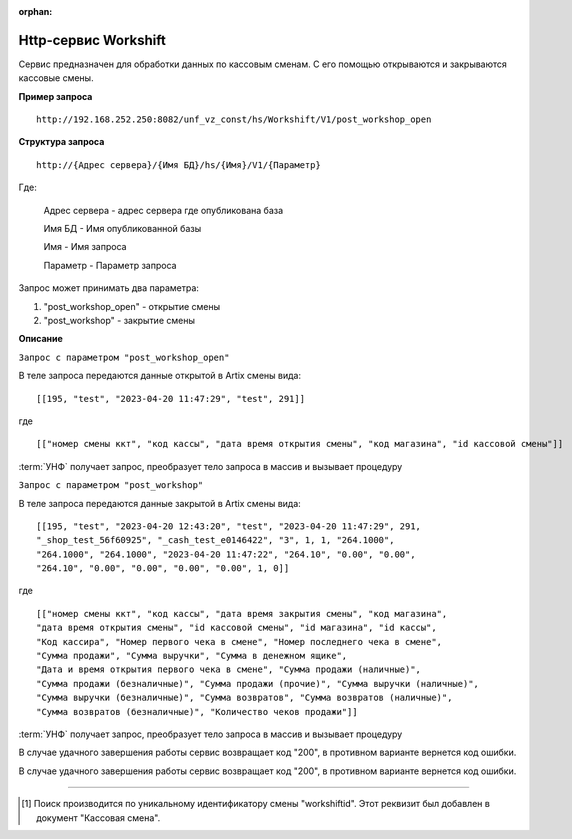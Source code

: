 :orphan:

Http-сервис Workshift
---------------------

Сервис предназначен для обработки данных по кассовым сменам. С его помощью открываются и закрываются кассовые смены.

**Пример запроса**

::

    http://192.168.252.250:8082/unf_vz_const/hs/Workshift/V1/post_workshop_open

**Структура запроса**

::    

    http://{Адрес сервера}/{Имя БД}/hs/{Имя}/V1/{Параметр}

Где:

    Адрес сервера - адрес сервера где опубликована база

    Имя БД - Имя опубликованной базы

    Имя - Имя запроса

    Параметр - Параметр запроса


Запрос может принимать два параметра:

#. "post_workshop_open" - открытие смены
#. "post_workshop" - закрытие смены


**Описание**

``Запрос с параметром "post_workshop_open"``

В теле запроса передаются данные открытой в Artix смены вида:

::

[[195, "test", "2023-04-20 11:47:29", "test", 291]]

где

::

[["номер смены ккт", "код кассы", "дата время открытия смены", "код магазина", "id кассовой смены"]]


:term:`УНФ` получает запрос, преобразует тело запроса в массив и вызывает процедуру 

.. function:: ОткрытьКассовыеСмены(ДанныеСменККМ)
    
    передавая в нее данные полученные в запросе.В процедуре массив разбирается на составляющие и вызывается процедура

.. function:: СоздатьКассовуюСмену(тНомерСмены, тНомерМагазина,тДатаОткрытия,тКассаАртикс,workshiftid)
    
    с данными кассовой смены. В этой процедуре выполняется проверка на то что смена с такими параметрами уже существует [1]_ и если нет, то создается новая касоовая смена со статусом "Открыта".


``Запрос с параметром "post_workshop"``

В теле запроса передаются данные закрытой в Artix смены вида:

::

    [[195, "test", "2023-04-20 12:43:20", "test", "2023-04-20 11:47:29", 291, 
    "_shop_test_56f60925", "_cash_test_e0146422", "3", 1, 1, "264.1000",
    "264.1000", "264.1000", "2023-04-20 11:47:22", "264.10", "0.00", "0.00",
    "264.10", "0.00", "0.00", "0.00", "0.00", 1, 0]]

где

::

    [["номер смены ккт", "код кассы", "дата время закрытия смены", "код магазина", 
    "дата время открытия смены", "id кассовой смены", "id магазина", "id кассы",
    "Код кассира", "Номер первого чека в смене", "Номер последнего чека в смене",
    "Сумма продажи", "Сумма выручки", "Сумма в денежном ящике",
    "Дата и время открытия первого чека в смене", "Сумма продажи (наличные)",
    "Сумма продажи (безналичные)", "Сумма продажи (прочие)", "Сумма выручки (наличные)",
    "Сумма выручки (безналичные)", "Сумма возвратов", "Сумма возвратов (наличные)",
    "Сумма возвратов (безналичные)", "Количество чеков продажи"]]


:term:`УНФ` получает запрос, преобразует тело запроса в массив и вызывает процедуру 

.. function:: ЗакрытьКассовыеСмены(ДанныеСменККМ)
    
    передавая в нее данные полученные в запросе.В процедуре массив разбирается на составляющие и вызывается процедура

.. function:: ЗакрытьСмену(тНомерСмены, тНомерМагазина,тДатаЗакрытия,тКасса,тДатаОткрытия,тКассаАртикс,workshiftid)
    
    с данными кассовой смены. В этой процедуре выполняется проверка на то что смена с такими параметрами уже существует [1]_ и найденный документ заполняется переданными данными,
    если нет, то она создается  со статусом "Открыта".
    Затем кассовая смена закрывается.

В случае удачного завершения работы сервис возвращает код "200", в противном варианте вернется код ошибки.



В случае удачного завершения работы сервис возвращает код "200", в противном варианте вернется код ошибки.

-----

.. [1] Поиск производится по уникальному идентификатору смены "workshiftid". Этот реквизит был добавлен в документ "Кассовая смена".

